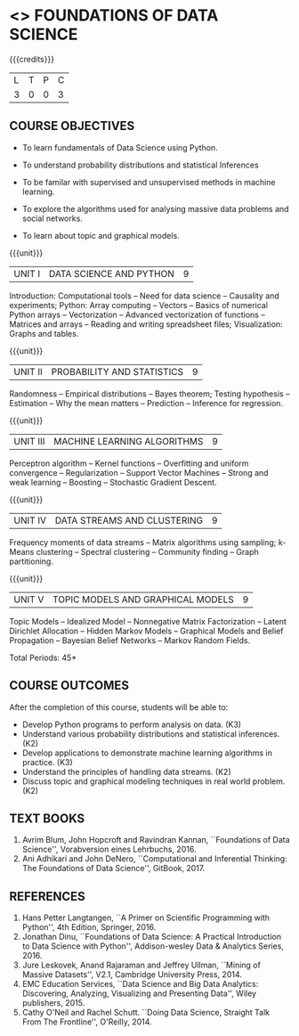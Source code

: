 * <<<PE207>>> FOUNDATIONS OF DATA SCIENCE
:properties:
:author: Ms. S. Rajalakshmi  and Dr. J. Bhuvana
:date: 
:end:

#+startup: showall

{{{credits}}}
| L | T | P | C |
| 3 | 0 | 0 | 3 |

** COURSE OBJECTIVES
- To learn fundamentals of Data Science using Python.
  # for carrying  out basic statistical modeling and analysis.
- To understand probability distributions and statistical Inferences
  # used for statistical modeling.
- To be familar with supervised and unsupervised methods in machine
  learning.
- To explore the algorithms used for analysing massive data problems
  and social networks.
- To learn about topic and graphical models. 


{{{unit}}}
|UNIT I | DATA SCIENCE AND PYTHON | 9 |
Introduction: Computational tools -- Need for data science --
Causality and experiments; Python: Array computing -- Vectors --
Basics of numerical Python arrays -- Vectorization -- Advanced
vectorization of functions -- Matrices and arrays -- Reading and
writing spreadsheet files; Visualization: Graphs and tables.

{{{unit}}}
|UNIT II | PROBABILITY AND STATISTICS | 9 |
Randomness -- Empirical distributions -- Bayes theorem; Testing
hypothesis -- Estimation -- Why the mean matters -- Prediction --
Inference for regression.

{{{unit}}}
|UNIT III | MACHINE LEARNING ALGORITHMS | 9 |
Perceptron algorithm -- Kernel functions -- Overfitting and uniform
convergence -- Regularization -- Support Vector Machines -- Strong and
weak learning -- Boosting -- Stochastic Gradient Descent.

{{{unit}}}
|UNIT IV | DATA STREAMS AND CLUSTERING | 9 |
Frequency moments of data streams -- Matrix algorithms using sampling;
k-Means clustering -- Spectral clustering -- Community finding --
Graph partitioning.

{{{unit}}}
|UNIT V | TOPIC MODELS AND GRAPHICAL MODELS | 9 |
Topic Models -- Idealized Model -- Nonnegative Matrix Factorization
-- Latent Dirichlet Allocation -- Hidden Markov Models -- Graphical
Models and Belief Propagation -- Bayesian Belief Networks -- Markov
Random Fields.

\hfill *Total Periods: 45*

** COURSE OUTCOMES
After the completion of this course, students will be able to: 
- Develop Python programs to perform analysis on data. (K3)
- Understand various probability distributions and statistical inferences. (K2)
- Develop applications to demonstrate machine learning algorithms in practice. (K3)
- Understand the principles of handling data streams. (K2)
- Discuss topic and graphical modeling techniques in real world problem.(K2)
 
** TEXT BOOKS
1. Avrim Blum, John Hopcroft and Ravindran Kannan, ``Foundations of
   Data Science'', Vorabversion eines Lehrbuchs, 2016.
2. Ani Adhikari and John DeNero, ``Computational and Inferential
   Thinking: The Foundations of Data Science'', GitBook, 2017.

** REFERENCES
1. Hans Petter Langtangen, ``A Primer on Scientific Programming with
   Python'', 4th Edition, Springer, 2016.
2. Jonathan Dinu, ``Foundations of Data Science: A Practical
   Introduction to Data Science with Python'', Addison-wesley Data &
   Analytics Series, 2016.
3. Jure Leskovek, Anand Rajaraman and Jeffrey Ullman, ``Mining of
   Massive Datasets'', V2.1, Cambridge University Press, 2014.
4. EMC Education Services, ``Data Science and Big Data Analytics:
   Discovering, Analyzing, Visualizing and Presenting Data'', Wiley
   publishers, 2015.
5. Cathy O'Neil and Rachel Schutt. ``Doing Data Science, Straight Talk
   From The Frontline'', O'Reilly, 2014.



